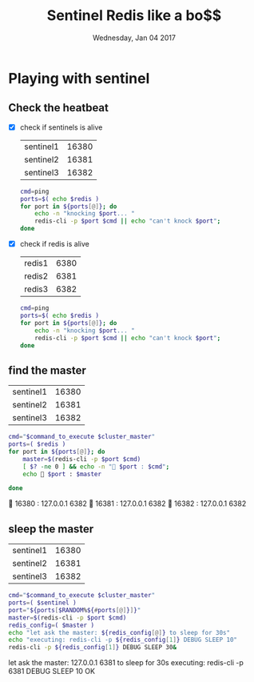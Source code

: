 #+TITLE: Sentinel Redis like a bo$$
#+DATE: Wednesday, Jan 04 2017
#+DESCRIPTION: redis ha setup experiments

* Playing with sentinel
  :PROPERTIES:
  :var: cluster_master="redis-cluster"
  :END:
** Check the heatbeat

  - [X] check if sentinels is alive  
   #+NAME: sentinels
   | sentinel1 | 16380 |
   | sentinel2 | 16381 |
   | sentinel3 | 16382 |
   #+BEGIN_SRC bash :var redis=sentinels[,-1] :results drawer
cmd=ping
ports=$( echo $redis )
for port in ${ports[@]}; do
    echo -n "knocking $port... "
    redis-cli -p $port $cmd || echo "can't knock $port";
done
    #+END_SRC
   #+RESULTS:
   :RESULTS:
   knocking 16380... PONG
   knocking 16381... PONG
   knocking 16382... PONG
   :END:

  - [X] check if redis is alive
   #+NAME: redisz
   | redis1 | 6380 |
   | redis2 | 6381 |
   | redis3 | 6382 |
   #+BEGIN_SRC bash :var redis=redisz[,-1] :results drawer
cmd=ping
ports=$( echo $redis )
for port in ${ports[@]}; do
    echo -n "knocking $port... "
    redis-cli -p $port $cmd || echo "can't knock $port";
done
   #+END_SRC
   #+RESULTS:
   :RESULTS:
   knocking 6380... PONG
   knocking 6381... PONG
   knocking 6382... PONG
   :END:

** find the master
   :PROPERTIES:
   :var+: command_to_execute="SENTINEL get-master-addr-by-name"
   :END:
   #+NAME: sentinels
   | sentinel1 | 16380 |
   | sentinel2 | 16381 |
   | sentinel3 | 16382 |
   #+BEGIN_SRC bash :var redis=sentinels[,-1] :results drawer
cmd="$command_to_execute $cluster_master"
ports=( $redis )
for port in ${ports[@]}; do
    master=$(redis-cli -p $port $cmd)
    [ $? -ne 0 ] && echo -n "🙊 $port : $cmd";
    echo 🏁 $port : $master

done
    #+END_SRC

   #+RESULTS:
   :RESULTS:
   🏁 16380 : 127.0.0.1 6382
   🏁 16381 : 127.0.0.1 6382
   🏁 16382 : 127.0.0.1 6382
   :END:
** sleep the master
   :PROPERTIES:
   :var+: command_to_execute="SENTINEL get-master-addr-by-name"
   :END:
   #+NAME: sentinels
   | sentinel1 | 16380 |
   | sentinel2 | 16381 |
   | sentinel3 | 16382 |
   #+BEGIN_SRC bash :var sentinel=sentinels[,-1] :results drawer
cmd="$command_to_execute $cluster_master"
ports=( $sentinel )
port="${ports[$RANDOM%${#ports[@]}]}"
master=$(redis-cli -p $port $cmd)
redis_config=( $master )
echo "let ask the master: ${redis_config[@]} to sleep for 30s"
echo "executing: redis-cli -p ${redis_config[1]} DEBUG SLEEP 10"
redis-cli -p ${redis_config[1]} DEBUG SLEEP 30&
    #+END_SRC

   #+RESULTS:
   :RESULTS:
   let ask the master: 127.0.0.1 6381 to sleep for 30s
   executing: redis-cli -p 6381 DEBUG SLEEP 10
   OK
   :END:

 
  
* 

   
